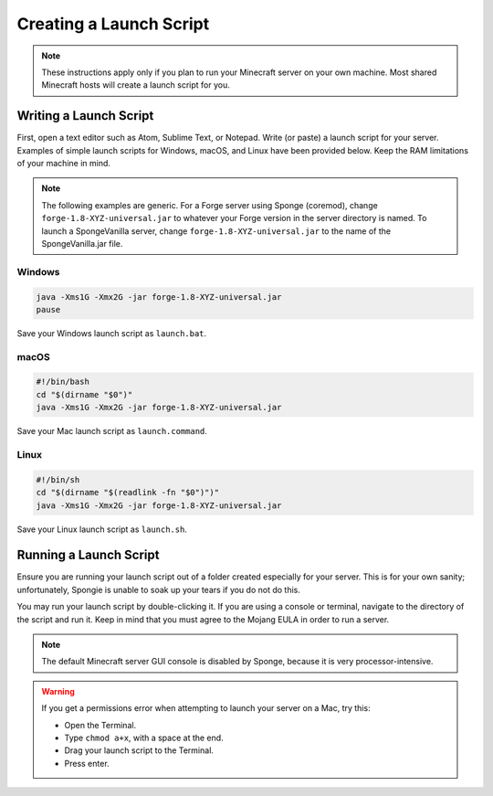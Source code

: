 ========================
Creating a Launch Script
========================

.. note::

    These instructions apply only if you plan to run your Minecraft server on your own machine. Most shared Minecraft
    hosts will create a launch script for you.

Writing a Launch Script
=======================

First, open a text editor such as Atom, Sublime Text, or Notepad. Write (or paste) a launch script for your server.
Examples of simple launch scripts for Windows, macOS, and Linux have been provided below. Keep the RAM limitations
of your machine in mind.

.. note::

    The following examples are generic. For a Forge server using Sponge (coremod), change ``forge-1.8-XYZ-universal.jar``
    to whatever your Forge version in the server directory is named. To launch a SpongeVanilla server, change
    ``forge-1.8-XYZ-universal.jar`` to the name of the SpongeVanilla.jar file.

Windows
~~~~~~~

.. code-block:: none

    java -Xms1G -Xmx2G -jar forge-1.8-XYZ-universal.jar
    pause

Save your Windows launch script as ``launch.bat``.

macOS
~~~~~

.. code-block:: none

    #!/bin/bash
    cd "$(dirname "$0")"
    java -Xms1G -Xmx2G -jar forge-1.8-XYZ-universal.jar

Save your Mac launch script as ``launch.command``.

Linux
~~~~~

.. code-block:: none

    #!/bin/sh
    cd "$(dirname "$(readlink -fn "$0")")"
    java -Xms1G -Xmx2G -jar forge-1.8-XYZ-universal.jar

Save your Linux launch script as ``launch.sh``.

Running a Launch Script
=======================

Ensure you are running your launch script out of a folder created especially for your server. This is for your own
sanity; unfortunately, Spongie is unable to soak up your tears if you do not do this.

You may run your launch script by double-clicking it. If you are using a console or terminal, navigate to the directory
of the script and run it. Keep in mind that you must agree to the Mojang EULA in order to run a server.

.. note::

    The default Minecraft server GUI console is disabled by Sponge, because it is very processor-intensive.

.. warning::

    If you get a permissions error when attempting to launch your server on a Mac, try this:

    * Open the Terminal.
    * Type ``chmod a+x``, with a space at the end.
    * Drag your launch script to the Terminal.
    * Press enter.
